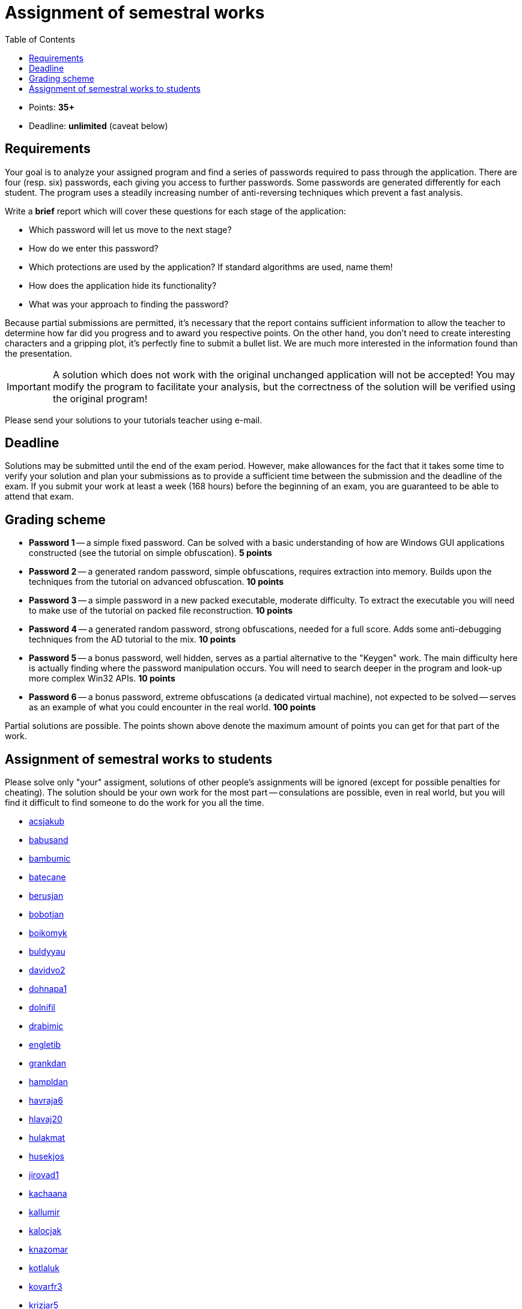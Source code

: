 ﻿
= Assignment of semestral works
:toc:
:imagesdir: ../media

* Points: *35+*
* Deadline: *unlimited* (caveat below)

== Requirements

Your goal is to analyze your assigned program and find a series of passwords required to pass through the application. There are four (resp. six) passwords, each giving you access to further passwords. Some passwords are generated differently for each student. The program uses a steadily increasing number of anti-reversing techniques which prevent a fast analysis.

Write a *brief* report which will cover these questions for each stage of the application:

* Which password will let us move to the next stage?
* How do we enter this password?
* Which protections are used by the application? If standard algorithms are used, name them!
* How does the application hide its functionality?
* What was your approach to finding the password?

Because partial submissions are permitted, it's necessary that the report contains sufficient information to allow the teacher to determine how far did you progress and to award you respective points. On the other hand, you don't need to create interesting characters and a gripping plot, it's perfectly fine to submit a bullet list. We are much more interested in the information found than the presentation.

[IMPORTANT]
====
A solution which does not work with the original unchanged application will not be accepted! You may modify the program to facilitate your analysis, but the correctness of the solution will be verified using the original program!
====

Please send your solutions to your tutorials teacher using e-mail.

== Deadline

Solutions may be submitted until the end of the exam period. However, make allowances for the fact that it takes some time to verify your solution and plan your submissions as to provide a sufficient time between the submission and the deadline of the exam. If you submit your work at least a week (168 hours) before the beginning of an exam, you are guaranteed to be able to attend that exam.

== Grading scheme

* *Password 1* -- a simple fixed password. Can be solved with a basic understanding of how are Windows GUI applications constructed (see the tutorial on simple obfuscation). *5 points*
* *Password 2* -- a generated random password, simple obfuscations, requires extraction into memory. Builds upon the techniques from the tutorial on advanced obfuscation. *10 points*
* *Password 3* -- a simple password in a new packed executable, moderate difficulty. To extract the executable you will need to make use of the tutorial on packed file reconstruction. *10 points*
* *Password 4* -- a generated random password, strong obfuscations, needed for a full score. Adds some anti-debugging techniques from the AD tutorial to the mix. *10 points*
* *Password 5* -- a bonus password, well hidden, serves as a partial alternative to the "Keygen" work. The main difficulty here is actually finding where the password manipulation occurs. You will need to search deeper in the program and look-up more complex Win32 APIs. *10 points*
* *Password 6* -- a bonus password, extreme obfuscations (a dedicated virtual machine), not expected to be solved -- serves as an example of what you could encounter in the real world. *100 points*

Partial solutions are possible. The points shown above denote the maximum amount of points you can get for that part of the work.

== Assignment of semestral works to students

Please solve only "your" assigment, solutions of other people's assignments will be ignored (except for possible penalties for cheating). The solution should be your own work for the most part -- consulations are possible, even in real world, but you will find it difficult to find someone to do the work for you all the time.

//The assignments will be provided during the third week of the semester.

* link:https://users.fit.cvut.cz/~kokesjo1/MI-REV/sem.prace/acsjakub.exe[acsjakub]
* link:https://users.fit.cvut.cz/~kokesjo1/MI-REV/sem.prace/babusand.exe[babusand]
* link:https://users.fit.cvut.cz/~kokesjo1/MI-REV/sem.prace/bambumic.exe[bambumic]
* link:https://users.fit.cvut.cz/~kokesjo1/MI-REV/sem.prace/batecane.exe[batecane]
* link:https://users.fit.cvut.cz/~kokesjo1/MI-REV/sem.prace/berusjan.exe[berusjan]
* link:https://users.fit.cvut.cz/~kokesjo1/MI-REV/sem.prace/bobotjan.exe[bobotjan]
* link:https://users.fit.cvut.cz/~kokesjo1/MI-REV/sem.prace/boikomyk.exe[boikomyk]
* link:https://users.fit.cvut.cz/~kokesjo1/MI-REV/sem.prace/buldyyau.exe[buldyyau]
* link:https://users.fit.cvut.cz/~kokesjo1/MI-REV/sem.prace/davidvo2.exe[davidvo2]
* link:https://users.fit.cvut.cz/~kokesjo1/MI-REV/sem.prace/dohnapa1.exe[dohnapa1]
* link:https://users.fit.cvut.cz/~kokesjo1/MI-REV/sem.prace/dolnifil.exe[dolnifil]
* link:https://users.fit.cvut.cz/~kokesjo1/MI-REV/sem.prace/drabimic.exe[drabimic]
* link:https://users.fit.cvut.cz/~kokesjo1/MI-REV/sem.prace/engletib.exe[engletib]
* link:https://users.fit.cvut.cz/~kokesjo1/MI-REV/sem.prace/grankdan.exe[grankdan]
* link:https://users.fit.cvut.cz/~kokesjo1/MI-REV/sem.prace/hampldan.exe[hampldan]
* link:https://users.fit.cvut.cz/~kokesjo1/MI-REV/sem.prace/havraja6.exe[havraja6]
* link:https://users.fit.cvut.cz/~kokesjo1/MI-REV/sem.prace/hlavaj20.exe[hlavaj20]
* link:https://users.fit.cvut.cz/~kokesjo1/MI-REV/sem.prace/hulakmat.exe[hulakmat]
* link:https://users.fit.cvut.cz/~kokesjo1/MI-REV/sem.prace/husekjos.exe[husekjos]
* link:https://users.fit.cvut.cz/~kokesjo1/MI-REV/sem.prace/jirovad1.exe[jirovad1]
* link:https://users.fit.cvut.cz/~kokesjo1/MI-REV/sem.prace/kachaana.exe[kachaana]
* link:https://users.fit.cvut.cz/~kokesjo1/MI-REV/sem.prace/kallumir.exe[kallumir]
* link:https://users.fit.cvut.cz/~kokesjo1/MI-REV/sem.prace/kalocjak.exe[kalocjak]
* link:https://users.fit.cvut.cz/~kokesjo1/MI-REV/sem.prace/knazomar.exe[knazomar]
* link:https://users.fit.cvut.cz/~kokesjo1/MI-REV/sem.prace/kotlaluk.exe[kotlaluk]
* link:https://users.fit.cvut.cz/~kokesjo1/MI-REV/sem.prace/kovarfr3.exe[kovarfr3]
* link:https://users.fit.cvut.cz/~kokesjo1/MI-REV/sem.prace/krizjar5.exe[krizjar5]
* link:https://users.fit.cvut.cz/~kokesjo1/MI-REV/sem.prace/kubervac.exe[kubervac]
* link:https://users.fit.cvut.cz/~kokesjo1/MI-REV/sem.prace/kuzmajin.exe[kuzmajin]
* link:https://users.fit.cvut.cz/~kokesjo1/MI-REV/sem.prace/machoma4.exe[machoma4]
* link:https://users.fit.cvut.cz/~kokesjo1/MI-REV/sem.prace/marikja7.exe[marikja7]
* link:https://users.fit.cvut.cz/~kokesjo1/MI-REV/sem.prace/pekarvit.exe[pekarvit]
* link:https://users.fit.cvut.cz/~kokesjo1/MI-REV/sem.prace/pesekmic.exe[pesekmic]
* link:https://users.fit.cvut.cz/~kokesjo1/MI-REV/sem.prace/pokord11.exe[pokord11]
* link:https://users.fit.cvut.cz/~kokesjo1/MI-REV/sem.prace/polivpe3.exe[polivpe3]
* link:https://users.fit.cvut.cz/~kokesjo1/MI-REV/sem.prace/prokope3.exe[prokope3]
* link:https://users.fit.cvut.cz/~kokesjo1/MI-REV/sem.prace/psenito1.exe[psenito1]
* link:https://users.fit.cvut.cz/~kokesjo1/MI-REV/sem.prace/rehakdor.exe[rehakdor]
* link:https://users.fit.cvut.cz/~kokesjo1/MI-REV/sem.prace/rejmomar.exe[rejmomar]
* link:https://users.fit.cvut.cz/~kokesjo1/MI-REV/sem.prace/rurabori.exe[rurabori]
* link:https://users.fit.cvut.cz/~kokesjo1/MI-REV/sem.prace/rymeskar.exe[rymeskar]
* link:https://users.fit.cvut.cz/~kokesjo1/MI-REV/sem.prace/sebekdav.exe[sebekdav]
* link:https://users.fit.cvut.cz/~kokesjo1/MI-REV/sem.prace/sedlaj48.exe[sedlaj48]
* link:https://users.fit.cvut.cz/~kokesjo1/MI-REV/sem.prace/sedlam34.exe[sedlam34]
* link:https://users.fit.cvut.cz/~kokesjo1/MI-REV/sem.prace/semenjit.exe[semenjit]
* link:https://users.fit.cvut.cz/~kokesjo1/MI-REV/sem.prace/shatrale.exe[shatrale]
* link:https://users.fit.cvut.cz/~kokesjo1/MI-REV/sem.prace/skruzpet.exe[skruzpet]
* link:https://users.fit.cvut.cz/~kokesjo1/MI-REV/sem.prace/smejkrad.exe[smejkrad]
* link:https://users.fit.cvut.cz/~kokesjo1/MI-REV/sem.prace/stankric.exe[stankric]
* link:https://users.fit.cvut.cz/~kokesjo1/MI-REV/sem.prace/staryto5.exe[staryto5]
* link:https://users.fit.cvut.cz/~kokesjo1/MI-REV/sem.prace/suchaja7.exe[suchaja7]
* link:https://users.fit.cvut.cz/~kokesjo1/MI-REV/sem.prace/svoboha4.exe[svoboha4]
* link:https://users.fit.cvut.cz/~kokesjo1/MI-REV/sem.prace/taibrmar.exe[taibrmar]
* link:https://users.fit.cvut.cz/~kokesjo1/MI-REV/sem.prace/tomanj26.exe[tomanj26]
* link:https://users.fit.cvut.cz/~kokesjo1/MI-REV/sem.prace/trummiva.exe[trummiva]
* link:https://users.fit.cvut.cz/~kokesjo1/MI-REV/sem.prace/uhricdan.exe[uhricdan]
* link:https://users.fit.cvut.cz/~kokesjo1/MI-REV/sem.prace/vanclmil.exe[vanclmil]
* link:https://users.fit.cvut.cz/~kokesjo1/MI-REV/sem.prace/vanngnha.exe[vanngnha]
* link:https://users.fit.cvut.cz/~kokesjo1/MI-REV/sem.prace/vatrtmar.exe[vatrtmar]
* link:https://users.fit.cvut.cz/~kokesjo1/MI-REV/sem.prace/vladyond.exe[vladyond]
* link:https://users.fit.cvut.cz/~kokesjo1/MI-REV/sem.prace/vokouond.exe[vokouond]
* link:https://users.fit.cvut.cz/~kokesjo1/MI-REV/sem.prace/zahumada.exe[zahumada]
* link:https://users.fit.cvut.cz/~kokesjo1/MI-REV/sem.prace/zvaratom.exe[zvaratom]
